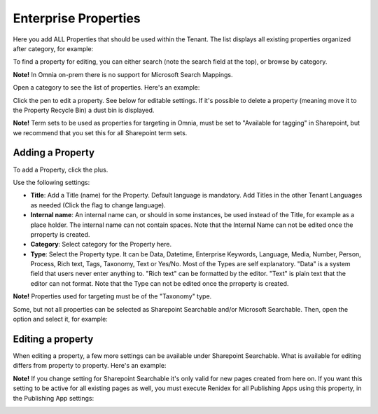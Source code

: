 Enterprise Properties
=============================

Here you add ALL Properties that should be used within the Tenant. The list displays all existing properties organized after category, for example:

.. image:: enterprise-properties-list-v7.png

To find a property for editing, you can either search (note the search field at the top), or browse by category.

**Note!** In Omnia on-prem there is no support for Microsoft Search Mappings.

Open a category to see the list of properties. Here's an example:

.. image:: enterprise-properties-list-example-v7.png

Click the pen to edit a property. See below for editable settings. If it's possible to delete a property (meaning move it to the Property Recycle Bin) a dust bin is displayed.

**Note!** Term sets to be used as properties for targeting in Omnia, must be set to "Available for tagging" in Sharepoint, but we recommend that you set this for all Sharepoint term sets.

Adding a Property
*********************
To add a Property, click the plus.

.. image:: enterprise-properties-click-plus-v7.png

Use the following settings:

.. image:: tenant-properties-settings-v7.png

+ **Title**: Add a Title (name) for the Property. Default language is mandatory. Add Titles in the other Tenant Languages as needed (Click the flag to change language).
+ **Internal name**: An internal name can, or should in some instances, be used instead of the Title, for example as a place holder. The internal name can not contain spaces. Note that the Internal Name can not be edited once the prroperty is created.
+ **Category**: Select category for the Property here. 
+ **Type**: Select the Property type. It can be Data, Datetime, Enterprise Keywords, Language, Media, Number, Person, Process, Rich text, Tags, Taxonomy, Text or Yes/No. Most of the Types are self explanatory. "Data" is a system field that users never enter anything to. "Rich text" can be formatted by the editor. "Text" is plain text that the editor can not format. Note that the Type can not be edited once the prroperty is created.

**Note!** Properties used for targeting must be of the "Taxonomy" type.

Some, but not all properties can be selected as Sharepoint Searchable and/or Microsoft Searchable. Then, open the option and select it, for example:

.. image:: tenant-properties-settings-more-v7.png

Editing a property
**********************
When editing a property, a few more settings can be available under Sharepoint Searchable. What is available for editing differs from property to property. Here's an example:

.. image:: tenant-properties-settings-edit-v7.png

**Note!** If you change setting for Sharepoint Searchable it's only valid for new pages created from here on. If you want this setting to be active for all existing pages as well, you must execute Renidex for all Publishing Apps using this property, in the Publishing App settings:

.. image:: tenant-properties-settings-sync-v7.png

